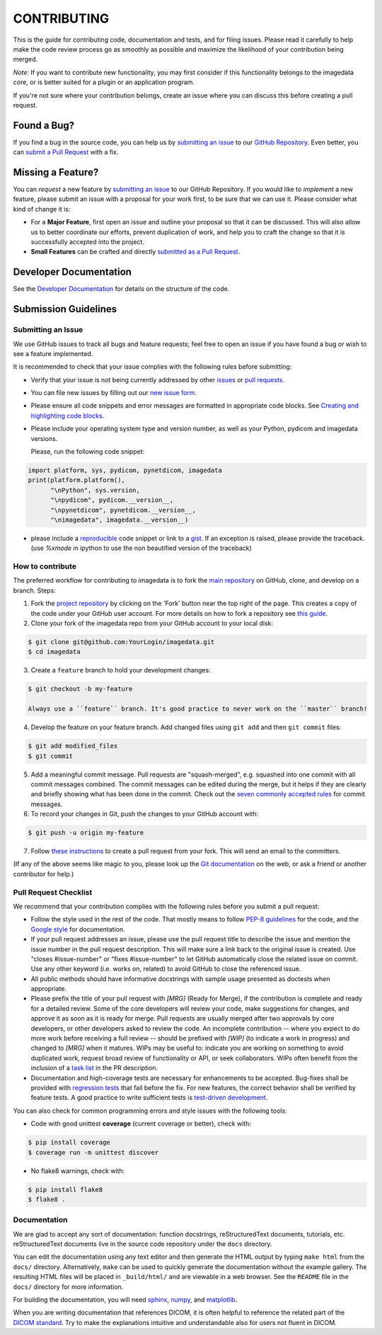 ############
CONTRIBUTING
############

This is the guide for contributing code, documentation and tests, and for
filing issues. Please read it carefully to help make the code review
process go as smoothly as possible and maximize the likelihood of your
contribution being merged.

*Note:*
If you want to contribute new functionality, you may first consider if this 
functionality belongs to the imagedata core, or is better suited for
a plugin or an application program.

If you're not sure where your contribution belongs,
create an issue where you can discuss this before creating a pull request.


------------
Found a Bug?
------------
If you find a bug in the source code, you can help us by
`submitting an issue <Submitting an Issue_>`_ to our `GitHub Repository <github_>`_.
Even better, you can `submit a Pull Request <How to contribute_>`_ with a fix.

------------------
Missing a Feature?
------------------
You can *request* a new feature by `submitting an issue <Submitting an Issue_>`_ to our GitHub Repository.
If you would like to *implement* a new feature, please submit an issue
with a proposal for your work first, to be sure that we can use it.
Please consider what kind of change it is:

* For a **Major Feature**, first open an issue and outline your proposal so that it can be
  discussed. This will also allow us to better coordinate our efforts, prevent duplication of work,
  and help you to craft the change so that it is successfully accepted into the project.

* **Small Features** can be crafted and directly `submitted as a Pull Request <How to contribute_>`_.

-----------------------
Developer Documentation
-----------------------

See the `Developer Documentation`_ for details on the structure of the code.

-------------------------------
Submission Guidelines
-------------------------------

Submitting an Issue
----------------------

We use GitHub issues to track all bugs and feature requests; feel free to
open an issue if you have found a bug or wish to see a feature implemented.

It is recommended to check that your issue complies with the
following rules before submitting:

-  Verify that your issue is not being currently addressed by other
   `issues <github-issues_>`_
   or `pull requests <github-pull-requests_>`_.

-  You can file new issues by filling out our `new issue form`_.

-  Please ensure all code snippets and error messages are formatted in
   appropriate code blocks.
   See `Creating and highlighting code blocks <creating-and-highlighting-code-blocks_>`_.

-  Please include your operating system type and version number, as well
   as your Python, pydicom and imagedata versions.

   Please, run the following code snippet:

.. code-block:: python

   import platform, sys, pydicom, pynetdicom, imagedata
   print(platform.platform(),
         "\nPython", sys.version,
         "\npydicom", pydicom.__version__,
         "\npynetdicom", pynetdicom.__version__,
         "\nimagedata", imagedata.__version__)

-  please include a `reproducible <mcve_>`_ code
   snippet or link to a `gist`_. If an exception is
   raised, please provide the traceback. (use `%xmode` in ipython to use the
   non beautified version of the traceback)

How to contribute
--------------------

The preferred workflow for contributing to imagedata is to fork the
`main repository <github_>`_ on
GitHub, clone, and develop on a branch. Steps:

1. Fork the `project repository <github_>`_
   by clicking on the 'Fork' button near the top right of the page. This creates
   a copy of the code under your GitHub user account. For more details on
   how to fork a repository see `this guide  <fork-a-repo_>`_.

2. Clone your fork of the imagedata repo from your GitHub account to your local disk:

.. code-block:: bash

   $ git clone git@github.com:YourLogin/imagedata.git
   $ cd imagedata

3. Create a ``feature`` branch to hold your development changes:

.. code-block:: bash

   $ git checkout -b my-feature

   Always use a ``feature`` branch. It's good practice to never work on the ``master`` branch!

4. Develop the feature on your feature branch. Add changed files using ``git add`` and then ``git commit`` files:

.. code-block:: bash

   $ git add modified_files
   $ git commit

5. Add a meaningful commit message. Pull requests are "squash-merged", e.g.
   squashed into one commit with all commit messages combined. The commit
   messages can be edited during the merge, but it helps if they are clearly
   and briefly showing what has been done in the commit. Check out the 
   `seven commonly accepted rules <seven-commonly-accepted-rules_>`_
   for commit messages.
   
6. To record your changes in Git, push the changes to your GitHub
   account with:

.. code-block:: bash

   $ git push -u origin my-feature

7. Follow `these instructions <creating-a-pull-request-from-a-fork_>`_
   to create a pull request from your fork. This will send an email to the committers.

(If any of the above seems like magic to you, please look up the
`Git documentation <git_>`_ on the web, or ask a friend or another contributor for help.)

Pull Request Checklist
----------------------

We recommend that your contribution complies with the following rules before you
submit a pull request:

-  Follow the style used in the rest of the code. That mostly means to
   follow `PEP-8 guidelines <PEP-8_>`_ for the code,
   and the `Google style <Google-style_>`_ for documentation.
   
-  If your pull request addresses an issue, please use the pull request title to
   describe the issue and mention the issue number in the pull request
   description. This will make sure a link back to the original issue is
   created. Use "closes #issue-number" or "fixes #issue-number" to let GitHub 
   automatically close the related issue on commit. Use any other keyword 
   (i.e. works on, related) to avoid GitHub to close the referenced issue.

-  All public methods should have informative docstrings with sample
   usage presented as doctests when appropriate.

-  Please prefix the title of your pull request with `[MRG]` (Ready for Merge),
   if the contribution is complete and ready for a detailed review. Some of the
   core developers will review your code, make suggestions for changes, and
   approve it as soon as it is ready for merge. Pull requests are usually merged
   after two approvals by core developers, or other developers asked to review the code. 
   An incomplete contribution -- where you expect to do more work before receiving a full
   review -- should be prefixed with `[WIP]` (to indicate a work in progress) and
   changed to `[MRG]` when it matures. WIPs may be useful to: indicate you are
   working on something to avoid duplicated work, request broad review of
   functionality or API, or seek collaborators. WIPs often benefit from the
   inclusion of a
   `task list <task-list_>`_
   in the PR description.

-  Documentation and high-coverage tests are necessary for enhancements to be
   accepted. Bug-fixes shall be provided with 
   `regression tests <regression-tests_>`_ that
   fail before the fix. For new features, the correct behavior shall be
   verified by feature tests. A good practice to write sufficient tests is 
   `test-driven development <test-driven-development_>`_.

You can also check for common programming errors and style issues with the
following tools:

-  Code with good unittest **coverage** (current coverage or better), check with:

.. code-block:: bash

  $ pip install coverage
  $ coverage run -m unittest discover

-  No flake8 warnings, check with:

.. code-block:: bash

  $ pip install flake8
  $ flake8 .



Documentation
-------------

We are glad to accept any sort of documentation: function docstrings,
reStructuredText documents, tutorials, etc.
reStructuredText documents live in the source code repository under the
``docs`` directory.

You can edit the documentation using any text editor and then generate
the HTML output by typing ``make html`` from the ``docs/`` directory.
Alternatively, ``make`` can be used to quickly generate the
documentation without the example gallery. The resulting HTML files will
be placed in ``_build/html/`` and are viewable in a web browser. See the
``README`` file in the ``docs/`` directory for more information.

For building the documentation, you will need
`sphinx`_,
`numpy`_, and
`matplotlib`_.

When you are writing documentation that references DICOM, it is often
helpful to reference the related part of the `DICOM standard`_.
Try to make the
explanations intuitive and understandable also for users not fluent in DICOM.

.. _github: https://github.com/erling6232/imagedata
.. _Developer Documentation: https://imagedata.readthedocs.io/en/latest/DeveloperDocumentation.html
.. _new issue form: https://github.com/erling6232/imagedata/issues/new
.. _github-issues: https://github.com/erling6232/imagedata/issues?q=
.. _github-pull-requests: https://github.com/erling6232/imagedata/pulls?q=
.. _fork-a-repo: https://help.github.com/articles/fork-a-repo/
.. _seven-commonly-accepted-rules: https://www.theserverside.com/video/Follow-these-git-commit-message-guidelines
.. _creating-a-pull-request-from-a-fork: https://help.github.com/articles/creating-a-pull-request-from-a-fork
.. _git: https://git-scm.com/documentation
.. _PEP-8: https://www.python.org/dev/peps/pep-0008/
.. _Google-style: https://github.com/google/styleguide/blob/gh-pages/pyguide.md#38-comments-and-docstrings
.. _task-list: https://github.com/blog/1375-task-lists-in-gfm-issues-pulls-comments
.. _regression-tests: https://en.wikipedia.org/wiki/regression_testing
.. _test-driven-development: https://en.wikipedia.org/wiki/Test-driven_development
.. _creating-and-highlighting-code-blocks: https://help.github.com/articles/creating-and-highlighting-code-blocks
.. _mcve: http://stackoverflow.com/help/mcve
.. _gist: https://gist.github.com
.. _sphinx: https://www.sphinx-doc.org/
.. _numpy: http://numpy.org/
.. _matplotlib: http://matplotlib.org/
.. _DICOM standard: https://www.dicomstandard.org/current/
